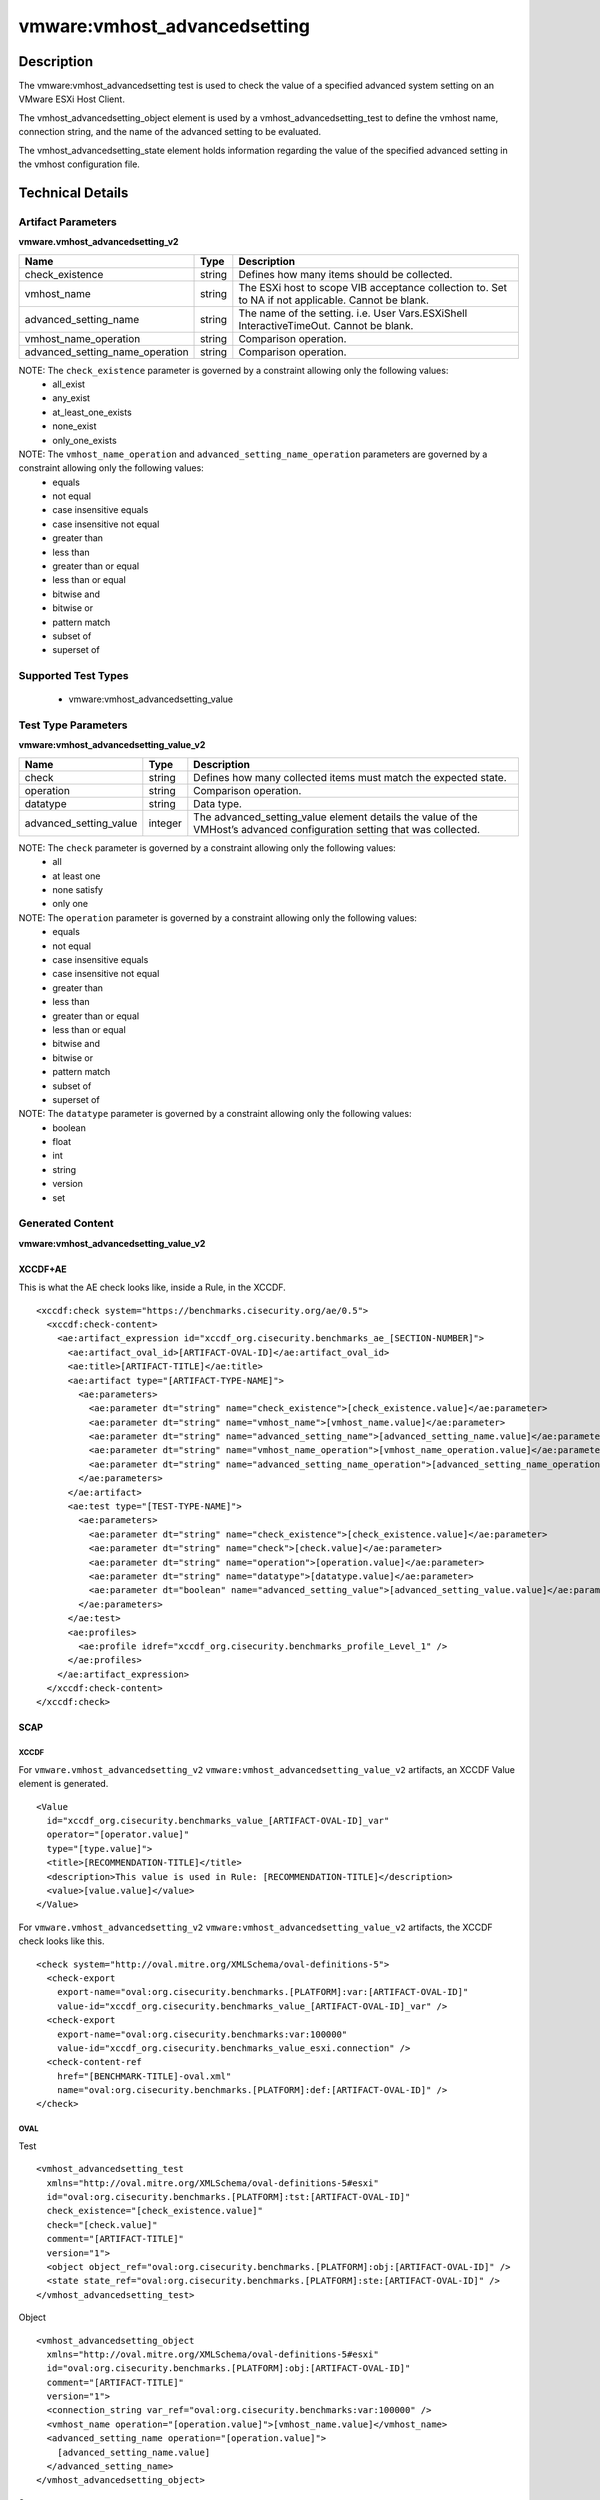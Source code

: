 vmware:vmhost_advancedsetting
=============================

Description
-----------

The vmware:vmhost_advancedsetting test is used to check the value of a specified advanced system setting on an VMware ESXi Host Client.

The vmhost_advancedsetting_object element is used by a vmhost_advancedsetting_test to define the vmhost name, connection string, and the name of the advanced setting to be evaluated.

The vmhost_advancedsetting_state element holds information regarding the value of the specified advanced setting in the vmhost configuration file. 

Technical Details
-----------------

Artifact Parameters
~~~~~~~~~~~~~~~~~~~

**vmware.vmhost_advancedsetting_v2**

+---------------------------------+---------+--------------------------------+
| Name                            | Type    | Description                    |
+=================================+=========+================================+
| check_existence                 | string  | Defines how many items should  |
|                                 |         | be collected.                  |
+---------------------------------+---------+--------------------------------+
| vmhost_name                     | string  | The ESXi host to scope VIB     |
|                                 |         | acceptance collection to. Set  |
|                                 |         | to NA if not applicable.       |
|                                 |         | Cannot be blank.               |
+---------------------------------+---------+--------------------------------+
| advanced_setting_name           | string  | The name of the setting.       |
|                                 |         | i.e. User                      |
|                                 |         | Vars.ESXiShell                 |
|                                 |         | InteractiveTimeOut. Cannot be  |
|                                 |         | blank.                         |
+---------------------------------+---------+--------------------------------+
| vmhost_name_operation           | string  | Comparison operation.          |
+---------------------------------+---------+--------------------------------+
| advanced_setting_name_operation | string  | Comparison operation.          |
+---------------------------------+---------+--------------------------------+

NOTE: The ``check_existence`` parameter is governed by a constraint allowing only the following values:
  - all_exist
  - any_exist
  - at_least_one_exists
  - none_exist
  - only_one_exists

NOTE: The ``vmhost_name_operation`` and ``advanced_setting_name_operation`` parameters are  governed by a constraint allowing only the following values:
  - equals
  - not equal
  - case insensitive equals
  - case insensitive not equal
  - greater than
  - less than
  - greater than or equal
  - less than or equal
  - bitwise and 
  - bitwise or
  - pattern match
  - subset of
  - superset of

Supported Test Types
~~~~~~~~~~~~~~~~~~~~

  - vmware:vmhost_advancedsetting_value

Test Type Parameters
~~~~~~~~~~~~~~~~~~~~

**vmware:vmhost_advancedsetting_value_v2**

+---------------------------------+---------+--------------------------------+
| Name                            | Type    | Description                    |
+=================================+=========+================================+
| check                           | string  | Defines how many collected     |
|                                 |         | items must match the expected  |
|                                 |         | state.                         |
+---------------------------------+---------+--------------------------------+
| operation                       | string  | Comparison operation.          |
+---------------------------------+---------+--------------------------------+
| datatype                        | string  | Data type.                     |
+---------------------------------+---------+--------------------------------+
| advanced_setting_value          | integer | The advanced_setting_value     |
|                                 |         | element details the value of   | 
|                                 |         | the VMHost’s advanced          |
|                                 |         | configuration setting that was |
|                                 |         | collected.                     |
+---------------------------------+---------+--------------------------------+

NOTE: The ``check`` parameter is governed by a constraint allowing only the following values:
  - all
  - at least one
  - none satisfy
  - only one

NOTE: The ``operation`` parameter is governed by a constraint allowing only the following values:
  - equals
  - not equal
  - case insensitive equals
  - case insensitive not equal
  - greater than
  - less than
  - greater than or equal
  - less than or equal
  - bitwise and
  - bitwise or
  - pattern match
  - subset of
  - superset of

NOTE: The ``datatype`` parameter is governed by a constraint allowing only the following values:
  - boolean
  - float
  - int
  - string
  - version
  - set

Generated Content
~~~~~~~~~~~~~~~~~

**vmware:vmhost_advancedsetting_value_v2**

XCCDF+AE
^^^^^^^^

This is what the AE check looks like, inside a Rule, in the XCCDF.

::

  <xccdf:check system="https://benchmarks.cisecurity.org/ae/0.5">
    <xccdf:check-content>
      <ae:artifact_expression id="xccdf_org.cisecurity.benchmarks_ae_[SECTION-NUMBER]">
        <ae:artifact_oval_id>[ARTIFACT-OVAL-ID]</ae:artifact_oval_id>
        <ae:title>[ARTIFACT-TITLE]</ae:title>
        <ae:artifact type="[ARTIFACT-TYPE-NAME]">
          <ae:parameters>
            <ae:parameter dt="string" name="check_existence">[check_existence.value]</ae:parameter>
            <ae:parameter dt="string" name="vmhost_name">[vmhost_name.value]</ae:parameter>
            <ae:parameter dt="string" name="advanced_setting_name">[advanced_setting_name.value]</ae:parameter>
            <ae:parameter dt="string" name="vmhost_name_operation">[vmhost_name_operation.value]</ae:parameter>
            <ae:parameter dt="string" name="advanced_setting_name_operation">[advanced_setting_name_operation.value]</ae:parameter>
          </ae:parameters>
        </ae:artifact>
        <ae:test type="[TEST-TYPE-NAME]">
          <ae:parameters>
            <ae:parameter dt="string" name="check_existence">[check_existence.value]</ae:parameter>
            <ae:parameter dt="string" name="check">[check.value]</ae:parameter>
            <ae:parameter dt="string" name="operation">[operation.value]</ae:parameter>
            <ae:parameter dt="string" name="datatype">[datatype.value]</ae:parameter>
            <ae:parameter dt="boolean" name="advanced_setting_value">[advanced_setting_value.value]</ae:parameter>
          </ae:parameters>
        </ae:test>
        <ae:profiles>
          <ae:profile idref="xccdf_org.cisecurity.benchmarks_profile_Level_1" />
        </ae:profiles>
      </ae:artifact_expression>
    </xccdf:check-content>
  </xccdf:check>

SCAP
^^^^

XCCDF
'''''

For ``vmware.vmhost_advancedsetting_v2`` ``vmware:vmhost_advancedsetting_value_v2`` artifacts, an XCCDF Value element is generated.

::

  <Value 
    id="xccdf_org.cisecurity.benchmarks_value_[ARTIFACT-OVAL-ID]_var"
    operator="[operator.value]"
    type="[type.value]">
    <title>[RECOMMENDATION-TITLE]</title>
    <description>This value is used in Rule: [RECOMMENDATION-TITLE]</description>
    <value>[value.value]</value>
  </Value>  

For ``vmware.vmhost_advancedsetting_v2`` ``vmware:vmhost_advancedsetting_value_v2`` artifacts, the XCCDF check looks like this.

::

  <check system="http://oval.mitre.org/XMLSchema/oval-definitions-5">
    <check-export 
      export-name="oval:org.cisecurity.benchmarks.[PLATFORM]:var:[ARTIFACT-OVAL-ID]"
      value-id="xccdf_org.cisecurity.benchmarks_value_[ARTIFACT-OVAL-ID]_var" />    
    <check-export 
      export-name="oval:org.cisecurity.benchmarks:var:100000"
      value-id="xccdf_org.cisecurity.benchmarks_value_esxi.connection" />
    <check-content-ref 
      href="[BENCHMARK-TITLE]-oval.xml"
      name="oval:org.cisecurity.benchmarks.[PLATFORM]:def:[ARTIFACT-OVAL-ID]" />
  </check>

OVAL
''''

Test

::

  <vmhost_advancedsetting_test 
    xmlns="http://oval.mitre.org/XMLSchema/oval-definitions-5#esxi"
    id="oval:org.cisecurity.benchmarks.[PLATFORM]:tst:[ARTIFACT-OVAL-ID]"
    check_existence="[check_existence.value]"
    check="[check.value]"
    comment="[ARTIFACT-TITLE]"
    version="1">
    <object object_ref="oval:org.cisecurity.benchmarks.[PLATFORM]:obj:[ARTIFACT-OVAL-ID]" />
    <state state_ref="oval:org.cisecurity.benchmarks.[PLATFORM]:ste:[ARTIFACT-OVAL-ID]" />
  </vmhost_advancedsetting_test>

Object

::

  <vmhost_advancedsetting_object 
    xmlns="http://oval.mitre.org/XMLSchema/oval-definitions-5#esxi"
    id="oval:org.cisecurity.benchmarks.[PLATFORM]:obj:[ARTIFACT-OVAL-ID]"
    comment="[ARTIFACT-TITLE]"
    version="1">
    <connection_string var_ref="oval:org.cisecurity.benchmarks:var:100000" />
    <vmhost_name operation="[operation.value]">[vmhost_name.value]</vmhost_name>
    <advanced_setting_name operation="[operation.value]">
      [advanced_setting_name.value]
    </advanced_setting_name>
  </vmhost_advancedsetting_object>  

State

::

  <vmhost_advancedsetting_state 
    xmlns="http://oval.mitre.org/XMLSchema/oval-definitions-5#esxi"
    id="oval:org.cisecurity.benchmarks.[PLATFORM]:ste:[ARTIFACT-OVAL-ID]"
    comment="[ARTIFACT-TITLE]"
    version="1">
    <advanced_setting_name 
      datatype="string"
      operation="[operation.value]">
        [advanced_setting_name.value]
    </advanced_setting_name>
    <advanced_setting_value 
      datatype="[datatype.value]"
      operation="[operation.value]"
      var_ref="oval:org.cisecurity.benchmarks.[PLATFORM]:var:[ARTIFACT-OVAL-ID]" />
  </vmhost_advancedsetting_state>

Variable

::

  <external_variable 
    id="oval:org.cisecurity.benchmarks.[PLATFORM]:var:[ARTIFACT-OVAL-ID]"
    datatype="[datatype.value]"
    version="1"
    comment="This value is used in Rule: [RECOMMENDATION-TITLE]" />

YAML
^^^^

::

  artifact-expression:
    artifact-unique-id: "[ARTIFACT-OVAL-ID]"
    artifact-title: "[ARTIFACT-TITLE]"
    artifact:
      type: "[ARTIFACT-TYPE-NAME]"
      parameters:
        - parameter: 
            name: "check_existence"
            dt: "string"
            value: "[check_existence.value]"
        - parameter: 
            name: "vmhost_name"
            dt: "string"
            value: "[vmhost_name.value]"
        - parameter: 
            name: "advanced_setting_name"
            dt: "string"
            value: "[advanced_setting_name.value]"
        - parameter: 
            name: "vmhost_name_operation"
            dt: "string"
            value: "[vmhost_name_operation.value]"
        - parameter: 
            name: "advanced_setting_name_operation"
            dt: "string"
            value: "[advanced_setting_name_operation.value]"
    test:
      type: "[TEST-TYPE-NAME]"
      parameters:
        - parameter: 
            name: "check"
            dt: "string"
            value: "[check.value]"
        - parameter:
            name: "operation"
            dt: "string"
            value: "[operation.value]"
        - parameter: 
            name: "datatype"
            dt: "string"
            value: "[datatype.value]"
        - parameter: 
            name: "advanced_setting_value"
            dt: "string"
            value: "[advanced_setting_value.value]"

JSON
^^^^

::

  {
    "artifact-expression": {
      "artifact-unique-id": "[ARTIFACT-OVAL-ID]",
      "artifact-title": "[ARTIFACT-TITLE]",
      "artifact": {
        "type": "[ARTIFACT-TYPE-NAME]",
        "parameters": [
          {
            "parameter": {
              "name": "check_existence",
              "dt": "string",
              "value": "[check_existence.value]"
            }
          },
          {
            "parameter": {
              "name": "vmhost_name",
              "dt": "string",
              "value": "[vmhost_name.value]"
            }
          },
          {
            "parameter": {
              "name": "advanced_setting_name",
              "dt": "string",
              "value": "[advanced_setting_name.value]"
            }
          },
          {
            "parameter": {
              "name": "vmhost_name_operation",
              "dt": "string",
              "value": "[vmhost_name_operation.value]"
            }
          },
          {
            "parameter": {
              "name": "advanced_setting_name_operation",
              "dt": "string",
              "value": "[advanced_setting_name_operation.value]"
            }
          }
        ]
      },
      "test": {
        "type": "[TEST-TYPE-NAME]",
        "parameters": [
          {
            "parameter": {
              "name": "check",
              "dt": "string",
              "value": "[check.value]"
            }
          },
          {
            "parameter": {
              "name": "operation",
              "dt": "string",
              "value": "[operation.value]"
            }
          },
          {
            "parameter": {
              "name": "datetype",
              "dt": "string",
              "value": "[datatype.value]"
            }
          },
          {
            "parameter": {
              "name": "advanced_setting_value",
              "dt": "string",
              "value": "[advanced_setting_value.value]"
            }
          }
        ]
      }
    }
  }
